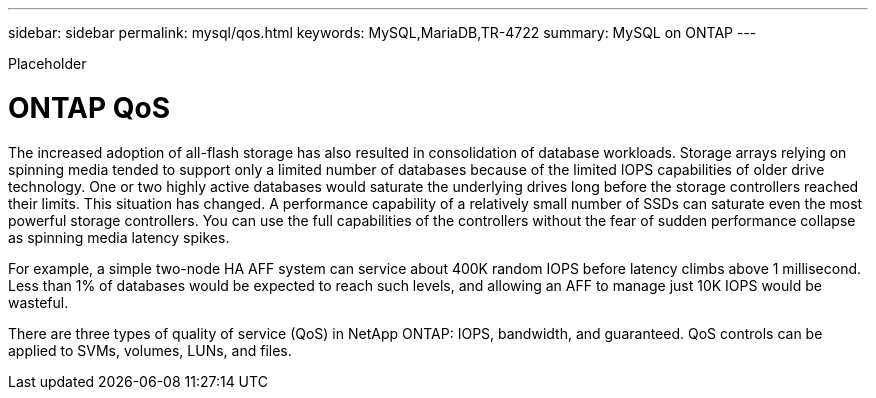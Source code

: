 ---
sidebar: sidebar
permalink: mysql/qos.html
keywords: MySQL,MariaDB,TR-4722
summary: MySQL on ONTAP
---


[.lead]

Placeholder



= ONTAP QoS

The increased adoption of all-flash storage has also resulted in consolidation of database workloads. Storage arrays relying on spinning media tended to support only a limited number of databases because of the limited IOPS capabilities of older drive technology. One or two highly active databases would saturate the underlying drives long before the storage controllers reached their limits. This situation has changed. A performance capability of a relatively small number of SSDs can saturate even the most powerful storage controllers. You can use the full capabilities of the controllers without the fear of sudden performance collapse as spinning media latency spikes. 

For example, a simple two-node HA AFF system can service about 400K random IOPS before latency climbs above 1 millisecond. Less than 1% of databases would be expected to reach such levels, and allowing an AFF to manage just 10K IOPS would be wasteful.

There are three types of quality of service (QoS) in NetApp ONTAP: IOPS, bandwidth, and guaranteed. QoS controls can be applied to SVMs, volumes, LUNs, and files. 
